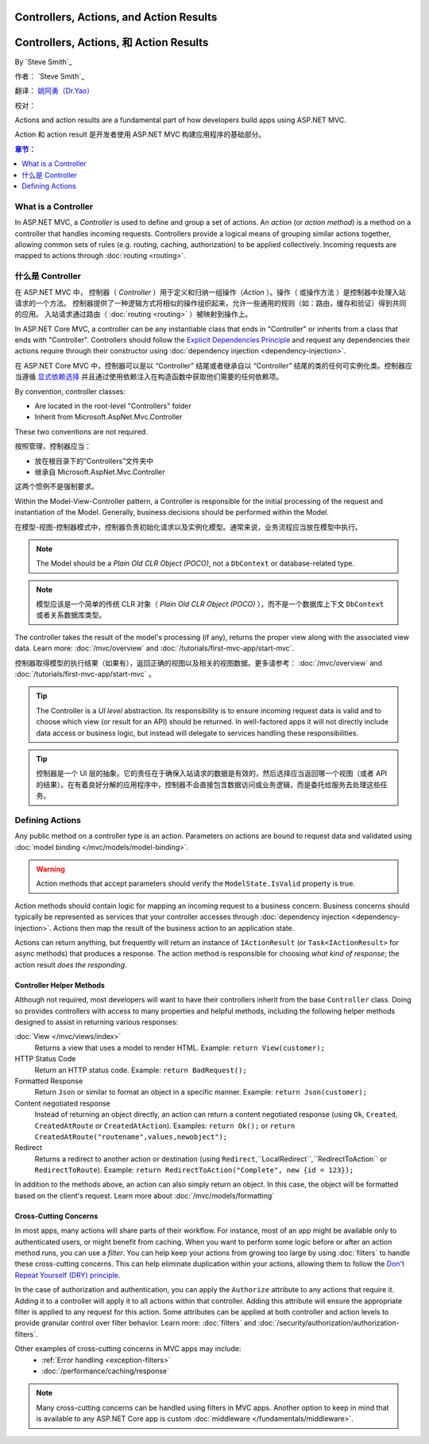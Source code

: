 Controllers, Actions, and Action Results
========================================

Controllers, Actions, 和 Action Results
========================================

By `Steve Smith`_

作者： `Steve Smith`_

翻译： `姚阿勇（Dr.Yao） <https://github.com/yaoay>`_

校对：


Actions and action results are a fundamental part of how developers build apps using ASP.NET MVC.

Action 和 action result 是开发者使用 ASP.NET MVC 构建应用程序的基础部分。

.. contents:: 章节：
  :local:
  :depth: 1

What is a Controller
--------------------

In ASP.NET MVC, a `Controller` is used to define and group a set of actions. An `action` (or `action method`) is a method on a controller that handles incoming requests. Controllers provide a logical means of grouping similar actions together, allowing common sets of rules (e.g. routing, caching, authorization) to be applied collectively. Incoming requests are mapped to actions through :doc:`routing <routing>`.

什么是 Controller
-------------------

在 ASP.NET MVC 中， 控制器（ `Controller` ）用于定义和归纳一组操作（`Action` ）。操作（ 或操作方法 ）是控制器中处理入站请求的一个方法。 控制器提供了一种逻辑方式将相似的操作组织起来，允许一些通用的规则（如：路由，缓存和验证）得到共同的应用。 入站请求通过路由（ :doc:`routing <routing>` ）被映射到操作上。

In ASP.NET Core MVC, a controller can be any instantiable class that ends in "Controller" or inherits from a class that ends with "Controller". Controllers should follow the `Explicit Dependencies Principle <http://deviq.com/explicit-dependencies-principle>`_ and request any dependencies their actions require through their constructor using :doc:`dependency injection <dependency-injection>`.

在 ASP.NET Core MVC 中，控制器可以是以 “Controller” 结尾或者继承自以 “Controller” 结尾的类的任何可实例化类。控制器应当遵循 `显式依赖选择 <http://deviq.com/explicit-dependencies-principle>`_ 并且通过使用依赖注入在构造函数中获取他们需要的任何依赖项。

By convention, controller classes:

* Are located in the root-level "Controllers" folder
* Inherit from Microsoft.AspNet.Mvc.Controller

These two conventions are not required.

按照管理，控制器应当：

* 放在根目录下的“Controllers”文件夹中
* 继承自 Microsoft.AspNet.Mvc.Controller

这两个惯例不是强制要求。

Within the Model-View-Controller pattern, a Controller is responsible for the initial processing of the request and instantiation of the Model. Generally, business decisions should  be performed within the Model.

在模型-视图-控制器模式中，控制器负责初始化请求以及实例化模型。通常来说，业务流程应当放在模型中执行。

.. note:: The Model should be a `Plain Old CLR Object (POCO)`, not a ``DbContext`` or database-related type.

.. note:: 模型应该是一个简单的传统 CLR 对象（ `Plain Old CLR Object (POCO)` ），而不是一个数据库上下文 ``DbContext`` 或者关系数据库类型。

The controller takes the result of the model's processing (if any), returns the proper view along with the associated view data. Learn more: :doc:`/mvc/overview` and :doc:`/tutorials/first-mvc-app/start-mvc`.

控制器取得模型的执行结果（如果有），返回正确的视图以及相关的视图数据。更多请参考： :doc:`/mvc/overview` and :doc:`/tutorials/first-mvc-app/start-mvc` 。

.. tip:: The Controller is a `UI level` abstraction. Its responsibility is to ensure incoming request data is valid and to choose which view (or result for an API) should be returned. In well-factored apps it will not directly include data access or business logic, but instead will delegate to services handling these responsibilities.

.. tip:: 控制器是一个 UI 层的抽象。它的责任在于确保入站请求的数据是有效的，然后选择应当返回哪一个视图（或者 API 的结果）。在有着良好分解的应用程序中，控制器不会直接包含数据访问或业务逻辑，而是委托给服务去处理这些任务。

 
Defining Actions
----------------
Any public method on a controller type is an action. Parameters on actions are bound to request data and validated using :doc:`model binding </mvc/models/model-binding>`.

.. warning:: Action methods that accept parameters should verify the ``ModelState.IsValid`` property is true.

Action methods should contain logic for mapping an incoming request to a business concern. Business concerns should typically be represented as services that your controller accesses through :doc:`dependency injection <dependency-injection>`. Actions then map the result of the business action to an application state.

Actions can return anything, but frequently will return an instance of ``IActionResult`` (or ``Task<IActionResult>`` for async methods) that produces a response. The action method is responsible for choosing `what kind of response`; the action result `does the responding`.

Controller Helper Methods
#########################

Although not required, most developers will want to have their controllers inherit from the base ``Controller`` class. Doing so provides controllers with access to many properties and helpful methods, including the following helper methods designed to assist in returning various responses:

:doc:`View </mvc/views/index>`
  Returns a view that uses a model to render HTML. Example: ``return View(customer);``

HTTP Status Code
  Return an HTTP status code. Example: ``return BadRequest();``

Formatted Response
  Return ``Json`` or similar to format an object in a specific manner. Example: ``return Json(customer);``

Content negotiated response
  Instead of returning an object directly, an action can return a content negotiated response (using ``Ok``, ``Created``, ``CreatedAtRoute`` or ``CreatedAtAction``). Examples: ``return Ok();`` or ``return CreatedAtRoute("routename",values,newobject");``

Redirect
  Returns a redirect to another action or destination (using ``Redirect``,``LocalRedirect``,``RedirectToAction`` or ``RedirectToRoute``). Example: ``return RedirectToAction("Complete", new {id = 123});``

In addition to the methods above, an action can also simply return an object. In this case, the object will be formatted based on the client's request. Learn more about :doc:`/mvc/models/formatting`

Cross-Cutting Concerns
######################

In most apps, many actions will share parts of their workflow. For instance, most of an app might be available only to authenticated users, or might benefit from caching. When you want to perform some logic before or after an action method runs, you can use a `filter`. You can help keep your actions from growing too large by using :doc:`filters` to handle these cross-cutting concerns. This can help eliminate duplication within your actions, allowing them to follow the `Don't Repeat Yourself (DRY) principle <http://deviq.com/don-t-repeat-yourself/>`_.

In the case of authorization and authentication, you can apply the ``Authorize`` attribute to any actions that require it. Adding it to a controller will apply it to all actions within that controller. Adding this attribute will ensure the appropriate filter is applied to any request for this action. Some attributes can be applied at both controller and action levels to provide granular control over filter behavior. Learn more: :doc:`filters` and :doc:`/security/authorization/authorization-filters`.

Other examples of cross-cutting concerns in MVC apps may include:
  * :ref:`Error handling <exception-filters>`
  * :doc:`/performance/caching/response`

.. note:: Many cross-cutting concerns can be handled using filters in MVC apps. Another option to keep in mind that is available to any ASP.NET Core app is custom :doc:`middleware </fundamentals/middleware>`.
